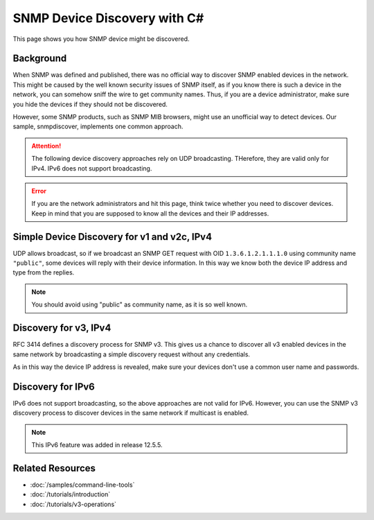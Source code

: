 SNMP Device Discovery with C#
=============================

This page shows you how SNMP device might be discovered.

Background
----------
When SNMP was defined and published, there was no official way to discover
SNMP enabled devices in the network. This might be caused by the well known
security issues of SNMP itself, as if you know there is such a device in the
network, you can somehow sniff the wire to get community names. Thus, if you
are a device administrator, make sure you hide the devices if they should not
be discovered.

However, some SNMP products, such as SNMP MIB browsers, might use an
unofficial way to detect devices. Our sample, snmpdiscover, implements one
common approach.

.. attention:: The following device discovery approaches rely on UDP
   broadcasting. THerefore, they are valid only for IPv4. IPv6 does not
   support broadcasting.

.. error:: If you are the network administrators and hit this page, think
   twice whether you need to discover devices. Keep in mind that you are
   supposed to know all the devices and their IP addresses.

Simple Device Discovery for v1 and v2c, IPv4
--------------------------------------------
UDP allows broadcast, so if we broadcast an SNMP GET request with OID
``1.3.6.1.2.1.1.1.0`` using community name ``"public"``, some devices will
reply with their device information. In this way we know both the device IP
address and type from the replies.

.. note:: You should avoid using "public" as community name, as it is so well
   known.

Discovery for v3, IPv4
----------------------
RFC 3414 defines a discovery process for SNMP v3. This gives us a chance to
discover all v3 enabled devices in the same network by broadcasting a simple
discovery request without any credentials.

As in this way the device IP address is revealed, make sure your devices don't
use a common user name and passwords.

Discovery for IPv6
------------------
IPv6 does not support broadcasting, so the above approaches are not valid for
IPv6. However, you can use the SNMP v3 discovery process to discover devices
in the same network if multicast is enabled.

.. note::

   This IPv6 feature was added in release 12.5.5.

Related Resources
-----------------

- :doc:`/samples/command-line-tools`
- :doc:`/tutorials/introduction`
- :doc:`/tutorials/v3-operations`
